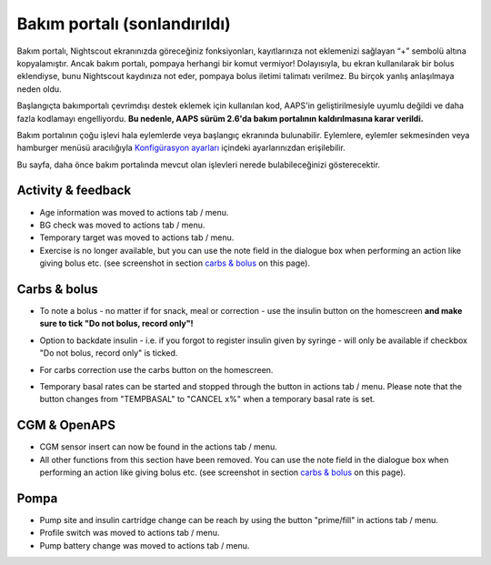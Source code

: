 Bakım portalı (sonlandırıldı)
*******************************
Bakım portalı, Nightscout ekranınızda göreceğiniz fonksiyonları, kayıtlarınıza not eklemenizi sağlayan “+” sembolü altına kopyalamıştır. Ancak bakım portalı, pompaya herhangi bir komut vermiyor! Dolayısıyla, bu ekran kullanılarak bir bolus eklendiyse, bunu Nightscout kaydınıza not eder, pompaya bolus iletimi talimatı verilmez. Bu birçok yanlış anlaşılmaya neden oldu.

Başlangıçta bakımportalı çevrimdışı destek eklemek için kullanılan kod, AAPS'in geliştirilmesiyle uyumlu değildi ve daha fazla kodlamayı engelliyordu. **Bu nedenle, AAPS sürüm 2.6'da bakım portalının kaldırılmasına karar verildi.**

Bakım portalının çoğu işlevi hala eylemlerde veya başlangıç ekranında bulunabilir. Eylemlere, eylemler sekmesinden veya hamburger menüsü aracılığıyla `Konfigürasyon ayarları <../Configuration/Config-Builder.html>`_ içindeki ayarlarınızdan erişilebilir.

Bu sayfa, daha önce bakım portalında mevcut olan işlevleri nerede bulabileceğinizi gösterecektir.

Activity & feedback
==============================
.. image:: ../images/Careportal_25_26_1_IIb.png
  :alt: Careportal activity & feedback
  
* Age information was moved to actions tab / menu.
* BG check was moved to actions tab / menu.
* Temporary target was moved to actions tab / menu.
* Exercise is no longer available, but you can use the note field in the dialogue box when performing an action like giving bolus etc. (see screenshot in section `carbs & bolus <#carbs-bolus>`__ on this page).

Carbs & bolus
==============================
.. image:: ../images/Careportal_25_26_2_IIa.png
  :alt: Careportal carbs & bolus
  
* To note a bolus - no matter if for snack, meal or correction - use the insulin button on the homescreen **and make sure to tick "Do not bolus, record only"!**
* Option to backdate insulin - i.e. if you forgot to register insulin given by syringe - will only be available if checkbox "Do not bolus, record only" is ticked.

  .. image:: ../images/Careportal_25_26_5.png
    :alt: Backdate insulin via insulin button

* For carbs correction use the carbs button on the homescreen.
* Temporary basal rates can be started and stopped through the button in actions tab / menu. Please note that the button changes from "TEMPBASAL" to "CANCEL x%" when a temporary basal rate is set.

CGM & OpenAPS
==============================
.. image:: ../images/Careportal_25_26_3_IIa.png
  :alt: Careportal CGM & OpenAPS
  
* CGM sensor insert can now be found in the actions tab / menu.
* All other functions from this section have been removed. You can use the note field in the dialogue box when performing an action like giving bolus etc. (see screenshot in section `carbs & bolus <#carbs-bolus>`__ on this page).

Pompa
==============================
.. image:: ../images/Careportal_25_26_4_IIb.png
  :alt: Careportal Pump

* Pump site and insulin cartridge change can be reach by using the button "prime/fill" in actions tab / menu.
* Profile switch was moved to actions tab / menu.
* Pump battery change was moved to actions tab / menu.
